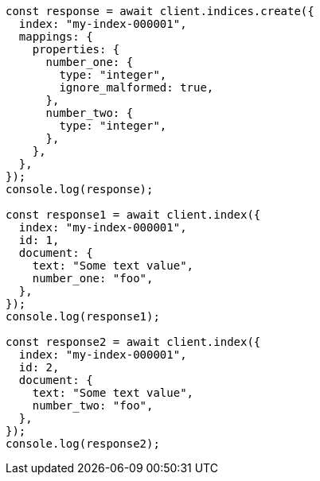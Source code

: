 // This file is autogenerated, DO NOT EDIT
// Use `node scripts/generate-docs-examples.js` to generate the docs examples

[source, js]
----
const response = await client.indices.create({
  index: "my-index-000001",
  mappings: {
    properties: {
      number_one: {
        type: "integer",
        ignore_malformed: true,
      },
      number_two: {
        type: "integer",
      },
    },
  },
});
console.log(response);

const response1 = await client.index({
  index: "my-index-000001",
  id: 1,
  document: {
    text: "Some text value",
    number_one: "foo",
  },
});
console.log(response1);

const response2 = await client.index({
  index: "my-index-000001",
  id: 2,
  document: {
    text: "Some text value",
    number_two: "foo",
  },
});
console.log(response2);
----
